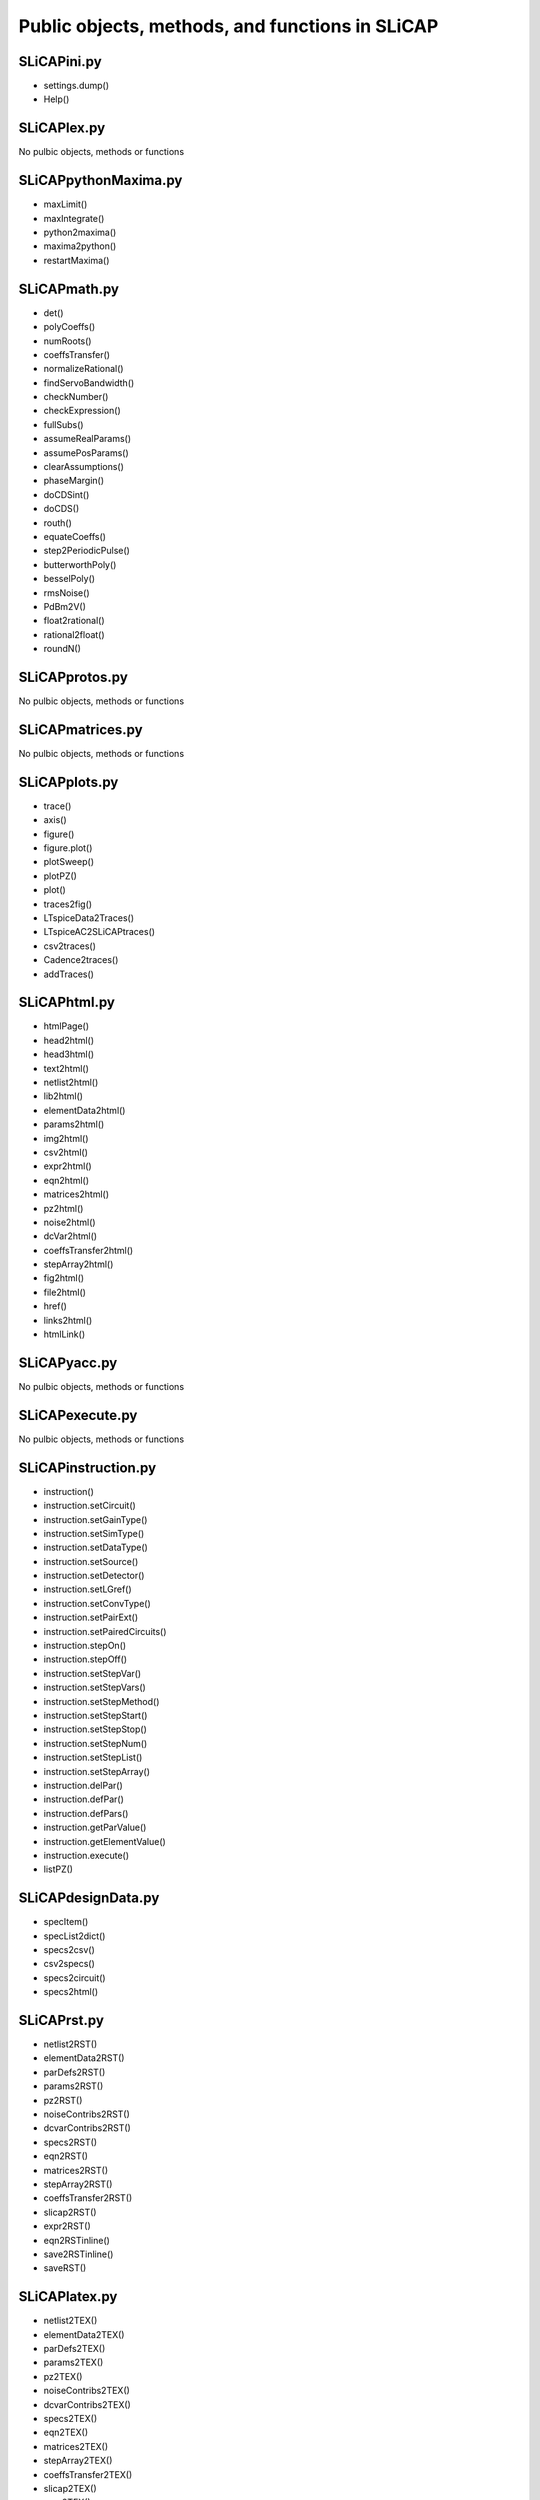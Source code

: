 ================================================
Public objects, methods, and functions in SLiCAP
================================================

SLiCAPini.py
============

- settings.dump()
- Help()

SLiCAPlex.py
============

No pulbic objects, methods or functions

SLiCAPpythonMaxima.py
=====================

- maxLimit()
- maxIntegrate()
- python2maxima()
- maxima2python()
- restartMaxima()

SLiCAPmath.py
=============

- det()
- polyCoeffs()
- numRoots()
- coeffsTransfer()
- normalizeRational()
- findServoBandwidth()
- checkNumber()
- checkExpression()
- fullSubs()
- assumeRealParams()
- assumePosParams()
- clearAssumptions()
- phaseMargin()
- doCDSint()
- doCDS()
- routh()
- equateCoeffs()
- step2PeriodicPulse()
- butterworthPoly()
- besselPoly()
- rmsNoise()
- PdBm2V()
- float2rational()
- rational2float()
- roundN()

SLiCAPprotos.py
===============

No pulbic objects, methods or functions

SLiCAPmatrices.py
=================

No pulbic objects, methods or functions

SLiCAPplots.py
==============

- trace()
- axis()
- figure()
- figure.plot()
- plotSweep()
- plotPZ()
- plot()
- traces2fig()
- LTspiceData2Traces()
- LTspiceAC2SLiCAPtraces()
- csv2traces()
- Cadence2traces()
- addTraces()

SLiCAPhtml.py
=============

- htmlPage()
- head2html()
- head3html()
- text2html()
- netlist2html()
- lib2html()
- elementData2html()
- params2html()
- img2html()
- csv2html()
- expr2html()
- eqn2html()
- matrices2html()
- pz2html()
- noise2html()
- dcVar2html()
- coeffsTransfer2html()
- stepArray2html()
- fig2html()
- file2html()
- href()
- links2html()
- htmlLink()

SLiCAPyacc.py
=============

No pulbic objects, methods or functions

SLiCAPexecute.py
================

No pulbic objects, methods or functions

SLiCAPinstruction.py
====================

- instruction()
- instruction.setCircuit()
- instruction.setGainType()
- instruction.setSimType()
- instruction.setDataType()
- instruction.setSource()
- instruction.setDetector()
- instruction.setLGref()
- instruction.setConvType()
- instruction.setPairExt()
- instruction.setPairedCircuits()
- instruction.stepOn()
- instruction.stepOff()
- instruction.setStepVar()
- instruction.setStepVars()
- instruction.setStepMethod()
- instruction.setStepStart()
- instruction.setStepStop()
- instruction.setStepNum()
- instruction.setStepList()
- instruction.setStepArray()
- instruction.delPar()
- instruction.defPar()
- instruction.defPars()
- instruction.getParValue()
- instruction.getElementValue()
- instruction.execute()
- listPZ()

SLiCAPdesignData.py
===================

- specItem()
- specList2dict()
- specs2csv()
- csv2specs()
- specs2circuit()
- specs2html()

SLiCAPrst.py
============

- netlist2RST()
- elementData2RST()
- parDefs2RST()
- params2RST()
- pz2RST()
- noiseContribs2RST()
- dcvarContribs2RST()
- specs2RST()
- eqn2RST()
- matrices2RST()
- stepArray2RST()
- coeffsTransfer2RST()
- slicap2RST()
- expr2RST()
- eqn2RSTinline()
- save2RSTinline()
- saveRST()

SLiCAPlatex.py
==============

- netlist2TEX()
- elementData2TEX()
- parDefs2TEX()
- params2TEX()
- pz2TEX()
- noiseContribs2TEX()
- dcvarContribs2TEX()
- specs2TEX()
- eqn2TEX()
- matrices2TEX()
- stepArray2TEX()
- coeffsTransfer2TEX()
- slicap2TEX()
- expr2TEX()
- eqn2TEXinline()
- save2TEXinline()
- saveTEX()

SLiCAP.py
=========

- initProject()
- makeNetlist()

SLiCAPnotebook.py
=================

No pulbic objects, methods or functions

